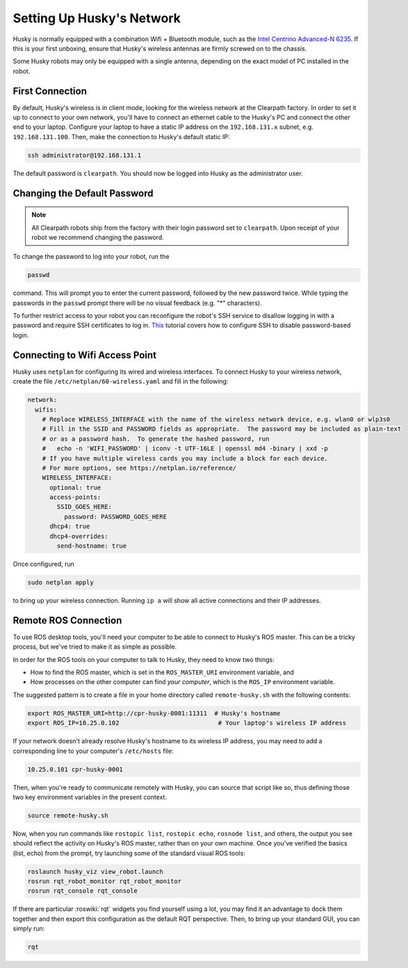Setting Up Husky's Network
===========================

Husky is normally equipped with a combination Wifi + Bluetooth module, such as the `Intel Centrino Advanced-N 6235`__.
If this is your first unboxing, ensure that Husky's wireless antennas are firmly screwed on to the chassis.

.. _Centrino: http://www.intel.com/content/www/us/en/wireless-products/centrino-advanced-n-6235.html
__ Centrino_

Some Husky robots may only be equipped with a single antenna, depending on the exact model of PC installed in the robot.


First Connection
----------------

By default, Husky's wireless is in client mode, looking for the wireless network at the Clearpath factory. In
order to set it up to connect to your own network, you'll have to connect an ethernet cable to the Husky's PC and connect
the other end to your laptop.  Configure your laptop to have a static IP address on the ``192.168.131.x`` subnet, e.g.
``192.168.131.100``.  Then, make the connection to Husky's default static IP:

.. code-block:: bash

    ssh administrator@192.168.131.1

The default password is ``clearpath``. You should now be logged into Husky as the administrator user.

Changing the Default Password
-----------------------------

.. Note::

  All Clearpath robots ship from the factory with their login password set to ``clearpath``.  Upon receipt of your
  robot we recommend changing the password.

To change the password to log into your robot, run the

.. code-block:: bash

  passwd

command.  This will prompt you to enter the current password, followed by the new password twice.  While typing the
passwords in the ``passwd`` prompt there will be no visual feedback (e.g. "*" characters).

To further restrict access to your robot you can reconfigure the robot's SSH service to disallow logging in with a
password and require SSH certificates to log in.  This_ tutorial covers how to configure SSH to disable password-based
login.

.. _This: https://linuxize.com/post/how-to-setup-passwordless-ssh-login/


Connecting to Wifi Access Point
--------------------------------

Husky uses ``netplan`` for configuring its wired and wireless interfaces.  To connect Husky to your wireless network,
create the file ``/etc/netplan/60-wireless.yaml`` and fill in the following:

.. code-block:: yaml

    network:
      wifis:
        # Replace WIRELESS_INTERFACE with the name of the wireless network device, e.g. wlan0 or wlp3s0
        # Fill in the SSID and PASSWORD fields as appropriate.  The password may be included as plain-text
        # or as a password hash.  To generate the hashed password, run
        #   echo -n 'WIFI_PASSWORD' | iconv -t UTF-16LE | openssl md4 -binary | xxd -p
        # If you have multiple wireless cards you may include a block for each device.
        # For more options, see https://netplan.io/reference/
        WIRELESS_INTERFACE:
          optional: true
          access-points:
            SSID_GOES_HERE:
              password: PASSWORD_GOES_HERE
          dhcp4: true
          dhcp4-overrides:
            send-hostname: true

Once configured, run

.. code-block:: bash

    sudo netplan apply

to bring up your wireless connection.  Running ``ip a`` will show all active connections and their IP addresses.


.. _remote:

Remote ROS Connection
---------------------

To use ROS desktop tools, you'll need your computer to be able to connect to Husky's ROS master. This can be a
tricky process, but we've tried to make it as simple as possible.

In order for the ROS tools on your computer to talk to Husky, they need to know two things:

- How to find the ROS master, which is set in the ``ROS_MASTER_URI`` environment variable, and
- How processes on the other computer can find *your computer*, which is the ``ROS_IP`` environment variable.

The suggested pattern is to create a file in your home directory called ``remote-husky.sh`` with the following
contents:

.. code-block:: bash

    export ROS_MASTER_URI=http://cpr-husky-0001:11311  # Husky's hostname
    export ROS_IP=10.25.0.102                           # Your laptop's wireless IP address

If your network doesn't already resolve Husky's hostname to its wireless IP address, you may need to add
a corresponding line to your computer's ``/etc/hosts`` file:

.. code-block:: bash

    10.25.0.101 cpr-husky-0001

Then, when you're ready to communicate remotely with Husky, you can source that script like so, thus defining
those two key environment variables in the present context.

.. code-block:: bash

    source remote-husky.sh

Now, when you run commands like ``rostopic list``, ``rostopic echo``, ``rosnode list``, and others, the output
you see should reflect the activity on Husky's ROS master, rather than on your own machine. Once you've
verified the basics (list, echo) from the prompt, try launching some of the standard visual ROS tools:

.. code-block:: bash

    roslaunch husky_viz view_robot.launch
    rosrun rqt_robot_monitor rqt_robot_monitor
    rosrun rqt_console rqt_console

If there are particular :roswiki:`rqt` widgets you find yourself using a lot, you may find it an advantage to dock them together
and then export this configuration as the default RQT perspective. Then, to bring up your standard GUI, you can simply
run:

.. code-block:: bash

    rqt
